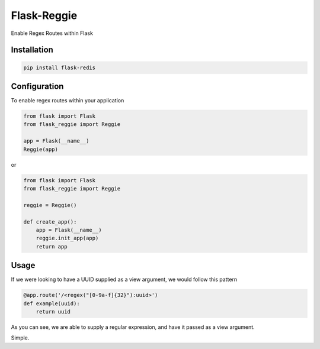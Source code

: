 Flask-Reggie
============


.. image:: https://travis-ci.org/rhyselsmore/flask-reggie.png?branch=master
        :target: https://travis-ci.org/rhyselsmore/flask-reggie

.. image:: https://pypip.in/d/Flask-Reggie/badge.png
        :target: https://crate.io/packages/Flask-Reggie/

Enable Regex Routes within Flask

Installation
------------

.. code-block:: bash

    pip install flask-redis


Configuration
-------------

To enable regex routes within your application

.. code-block:: python

    from flask import Flask
    from flask_reggie import Reggie

    app = Flask(__name__)
    Reggie(app)

or

.. code-block:: python

    from flask import Flask
    from flask_reggie import Reggie

    reggie = Reggie()

    def create_app():
        app = Flask(__name__)
        reggie.init_app(app)
        return app

Usage
-----

If we were looking to have a UUID supplied as a view argument, we would follow this pattern

.. code-block:: python

    @app.route('/<regex("[0-9a-f]{32}"):uuid>')
    def example(uuid):
        return uuid

As you can see, we are able to supply a regular expression, and have it passed as a view argument.

Simple.